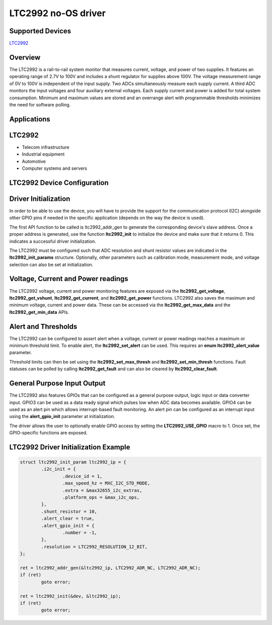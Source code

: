 LTC2992 no-OS driver
====================

Supported Devices
-----------------

`LTC2992 <https://www.analog.com/LTC2992>`_

Overview
--------

The LTC2992 is a rail-to-rail system monitor that measures current, voltage,
and power of two supplies. It features an operating range of 2.7V to 100V and
includes a shunt regulator for supplies above 100V. The voltage measurement
range of 0V to 100V is independent of the input supply. Two ADCs simultaneously
measure each supply current. A third ADC monitors the input voltages and four
auxiliary external voltages. Each supply current and power is added for total
system consumption. Minimum and maximum values are stored and an overrange alert
with programmable thresholds minimizes the need for software polling.

Applications
------------

LTC2992
-------

* Telecom infrastructure
* Industrial equipment
* Automotive
* Computer systems and servers

LTC2992 Device Configuration
----------------------------

Driver Initialization
---------------------

In order to be able to use the device, you will have to provide the support
for the communication protocol (I2C) alongside other GPIO pins if needed in the
specific application (depends on the way the device is used).

The first API function to be called is ltc2992_addr_gen to generate the
corresponding device's slave address. Once a proper address is generated, use
the function **ltc2992_init** to initialize the device and make sure that it
returns 0. This indicates a successful driver initialization.

The LTC2992 must be configured such that ADC resolution and shunt resistor
values are indicated in the **ltc2992_init_params** structure. Optionally, other
parameters such as calibration mode, measurement mode, and voltage selection can
also be set at initialization.

Voltage, Current and Power readings
-----------------------------------

The LTC2992 voltage, current and power monitoring features are exposed via the
**ltc2992_get_voltage**, **ltc2992_get_vshunt**, **ltc2992_get_current**, and
**ltc2992_get_power** functions. LTC2992 also saves the maximum and minimum
voltage, current and power data. These can be accessed via the
**ltc2992_get_max_data** and the **ltc2992_get_min_data** APIs.

Alert and Thresholds
--------------------

The LTC2992 can be configured to assert alert when a voltage, current or power
readings reaches a maximum or minimum threshold limit. To enable alert, the
**ltc2992_set_alert** can be used. This requires an **enum ltc2992_alert_value**
parameter. 

Threshold limits can then be set using the **ltc2992_set_max_thresh** and
**ltc2992_set_min_thresh** functions. Fault statuses can be polled by calling
**ltc2992_get_fault** and can also be cleared by **ltc2992_clear_fault**.

General Purpose Input Output
----------------------------

The LTC2992 also features GPIOs that can be configured as a general purpose
output, logic input or data converter input. GPIO3 can be used as a data ready
signal which pulses low when ADC data becomes available. GPIO4 can be used as an
alert pin which allows interrupt-based fault monitoring. An alert pin can be
configured as an interrupt input using the **alert_gpio_init** parameter at
initialization.

The driver allows the user to optionally enable GPIO access by setting the
**LTC2992_USE_GPIO** macro to 1. Once set, the GPIO-specific functions are
exposed.

LTC2992 Driver Initialization Example
-------------------------------------

.. code-block:: bash

	struct ltc2992_init_param ltc2992_ip = {
		.i2c_init = {
			.device_id = 1,
			.max_speed_hz = MXC_I2C_STD_MODE,
			.extra = &max32655_i2c_extras,
			.platform_ops = &max_i2c_ops,
		},
		.shunt_resistor = 10,
		.alert_clear = true,
		.alert_gpio_init = {
			.number = -1,
		},
		.resolution = LTC2992_RESOLUTION_12_BIT,
	};

	ret = ltc2992_addr_gen(&ltc2992_ip, LTC2992_ADR_NC, LTC2992_ADR_NC);
	if (ret)
		goto error;

	ret = ltc2992_init(&dev, &ltc2992_ip);
	if (ret)
		goto error;
